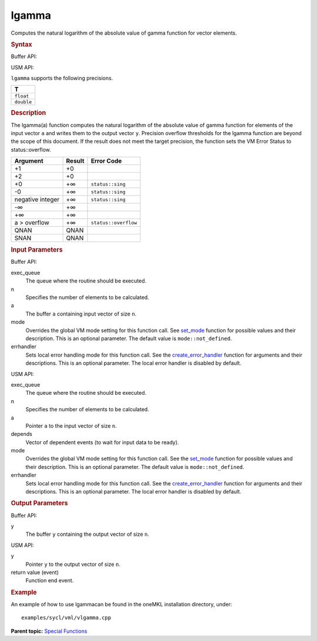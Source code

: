 .. _lgamma:

lgamma
======


.. container::


   Computes the natural logarithm of the absolute value of gamma
   function for vector elements.


   .. container:: section
      :name: GUID-8730455C-72D0-4C56-AC39-80759E7F8868


      .. rubric:: Syntax
         :name: syntax
         :class: sectiontitle


      Buffer API:


      .. cpp:function::  void lgamma(queue& exec_queue, int64_t n,      buffer<T,1>& a, buffer<T,1>& y, uint64_t mode = mode::not_defined,      error_handler<T> errhandler = {} )

      USM API:


      .. cpp:function::  event lgamma(queue& exec_queue, int64_t n, T\* a,      T\* y, vector_class<event>\* depends, uint64_t mode =      mode::not_defined, error_handler<T> errhandler = {} )

      ``lgamma`` supports the following precisions.


      .. list-table:: 
         :header-rows: 1

         * -  T 
         * -  ``float`` 
         * -  ``double`` 




.. container:: section
   :name: GUID-A776ADA1-C8A8-47C4-A4B3-2BDE01274F6A


   .. rubric:: Description
      :name: description
      :class: sectiontitle


   The lgamma(a) function computes the natural logarithm of the absolute
   value of gamma function for elements of the input vector ``a`` and
   writes them to the output vector ``y``. Precision overflow thresholds
   for the lgamma function are beyond the scope of this document. If the
   result does not meet the target precision, the function sets the VM
   Error Status to status::overflow.


   .. container:: tablenoborder


      .. list-table:: 
         :header-rows: 1

         * -  Argument 
           -  Result 
           -  Error Code 
         * -  +1 
           -  +0 
           -    
         * -  +2 
           -  +0 
           -    
         * -  +0 
           -  +∞ 
           -  ``status::sing`` 
         * -  -0 
           -  +∞ 
           -  ``status::sing`` 
         * -  negative integer 
           -  +∞ 
           -  ``status::sing`` 
         * -  -∞ 
           -  +∞ 
           -    
         * -  +∞ 
           -  +∞ 
           -    
         * -  a > overflow 
           -  +∞ 
           -  ``status::overflow`` 
         * -  QNAN 
           -  QNAN 
           -    
         * -  SNAN 
           -  QNAN 
           -    




.. container:: section
   :name: GUID-8D31EE70-939F-4573-948A-01F1C3018531


   .. rubric:: Input Parameters
      :name: input-parameters
      :class: sectiontitle


   Buffer API:


   exec_queue
      The queue where the routine should be executed.


   n
      Specifies the number of elements to be calculated.


   a
      The buffer ``a`` containing input vector of size ``n``.


   mode
      Overrides the global VM mode setting for this function call. See
      `set_mode <setmode.html>`__
      function for possible values and their description. This is an
      optional parameter. The default value is ``mode::not_defined``.


   errhandler
      Sets local error handling mode for this function call. See the
      `create_error_handler <create_error_handler.html>`__
      function for arguments and their descriptions. This is an optional
      parameter. The local error handler is disabled by default.


   USM API:


   exec_queue
      The queue where the routine should be executed.


   n
      Specifies the number of elements to be calculated.


   a
      Pointer ``a`` to the input vector of size ``n``.


   depends
      Vector of dependent events (to wait for input data to be ready).


   mode
      Overrides the global VM mode setting for this function call. See
      the `set_mode <setmode.html>`__
      function for possible values and their description. This is an
      optional parameter. The default value is ``mode::not_defined``.


   errhandler
      Sets local error handling mode for this function call. See the
      `create_error_handler <create_error_handler.html>`__
      function for arguments and their descriptions. This is an optional
      parameter. The local error handler is disabled by default.


.. container:: section
   :name: GUID-08546E2A-7637-44E3-91A3-814E524F5FB7


   .. rubric:: Output Parameters
      :name: output-parameters
      :class: sectiontitle


   Buffer API:


   y
      The buffer ``y`` containing the output vector of size ``n``.


   USM API:


   y
      Pointer ``y`` to the output vector of size ``n``.


   return value (event)
      Function end event.


.. container:: section
   :name: GUID-C97BF68F-B566-4164-95E0-A7ADC290DDE2


   .. rubric:: Example
      :name: example
      :class: sectiontitle


   An example of how to use lgammacan be found in the oneMKL
   installation directory, under:


   ::


      examples/sycl/vml/vlgamma.cpp


.. container:: familylinks


   .. container:: parentlink


      **Parent topic:** `Special
      Functions <special-functions.html>`__


.. container::

